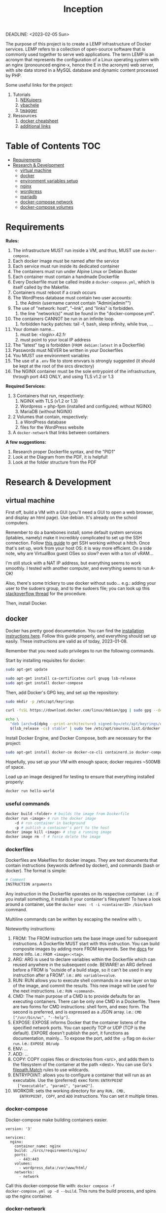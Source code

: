 #+title: Inception
#+PROPERTY: header-args :noweb yes
DEADLINE: <2023-02-05 Sun>

#+GITHUB: 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

The purpose of this project is to create a LEMP infrastructure of
Docker services. LEMP refers to a collection of open-source software
that is commonly used together to serve web applications. The term
LEMP is an acronym that represents the configuration of a Linux
operating system with an nginx (pronounced engine-x, hence the E in
the acronym) web server, with site data stored in a MySQL database and
dynamic content processed by PHP.

Some useful links for the project:
 1) Tutorials
    1) [[https://github.com/NEKuipers/Inception/blob/master/Inception_guide.txt][NEKuipers]]
    2) [[https://github.com/vbachele/Inception][vbachele]]
    3) [[https://github.com/twagger/inception][twagger]]
 2) Ressources
    1) [[https://kapeli.com/cheat_sheets/Dockerfile.docset/Contents/Resources/Documents/index][docker cheatsheet]]
    2) [[https://discord.com/channels/831591290311409738/964254222105346048][additional links]]

* Table of Contents :TOC:
- [[#requirements][Requirements]]
- [[#research--development][Research & Development]]
  - [[#virtual-machine][virtual machine]]
  - [[#docker][docker]]
  - [[#environment-variables-setup][environment variables setup]]
  - [[#nginx][nginx]]
  - [[#wordpress][wordpress]]
  - [[#mariadb][mariadb]]
  - [[#docker-compose-network][docker-compose network]]
  - [[#docker-compose-volumes][docker-compose volumes]]

* Requirements
*Rules:*
 1) The infrastructure MUST run inside a VM, and thus, MUST use
    ~docker-compose~.
 2) Each docker image must be named after the service
 3) Each service must run inside its dedicated container
 4) The containers must run under Alpine Linux or Debian Buster
 5) Each container must contain a handmade Dockerfile
 6) Every Dockerfile must be called inside a ~docker-compose.yml~,
    which is itself called by the Makefile.
 7) Containers must reboot if a crash occurs
 8) The WordPress database must contain two user accounts:
    1) the Admin (username cannot contain "Admin|admin"")
 9) The use of "network: host", "--link", and "links" is forbidden.
    1) the line "network(s)" must be found in the "docker-compose.yml".
 10) The containers CANNOT be run in an infinite loop.
     1) forbidden hacky patches: tail -f, bash, sleep infinity, while
        true, ...
 11) Your domain name...
     1) must be: <login>.42.fr
     2) must point to your local IP address
 12) The "latest" tag is forbidden (~FROM debian:latest~ in a Dockerfile)
 13) Passwords must NEVER be written in your Dockerfiles
 14) You MUST use environment variables
 15) The use of a ~.env~ file to store envvars is strongly suggested
     (it should be kept at the root of the srcs directory)
 16) The NGINX container must be the sole entrypoint of the
     infrastructure, through port 443 ONLY, and using TLS v1.2 or 1.3

*Required Services:*
 1) 3 Containers that run, respectively:
    1) NGINX with TLS (v1.2 or 1.3)
    2) Wordpress + php-fpm (installed and configured; without NGINX)
    3) MariaDB (without NGINX)
 2) 2 Volumes that contain, respectively:
    1) a WordPress database
    2) files for the WordPress website
 3) A ~docker-network~ that links between containers

*A few suggestions:*
 1) Research proper Dockerfile syntax, and the "PID1"
 2) Look at the Diagram from the PDF, it is helpful!
 3) Look at the folder structure from the PDF
* Research & Development
** virtual machine
First off, build a VM with a GUI (you'll need a GUI to open a web
browser, and display an html page). Use debian. It's already on the
school computers.

Remember to do a barebones install; some default system services
(iptables, namely) make it incredibly complicated to set up the SSH
connection. Follow [[https://www.golinuxcloud.com/ssh-into-virtualbox-vm/][this guide]] to get SSH working without a hitch. Once
that's set up, work from your host OS: it is way more efficient. On a
side note, why are VirtualBox guest OSes so slow? even with a ton of
vRAM...

I'm still stuck with a NAT IP address, but everything seems to work
smoothly. I tested with another computer, and everything seems to run
A-OK!

Also, there's some trickery to use docker without sudo... e.g.: adding
your user to the sudoers group, and to the sudoers file; you can look
up this [[https://stackoverflow.com/questions/48957195/how-to-fix-docker-got-permission-denied-issue][stackoverflow thread]] for the procedure.

Then, install Docker.

** docker
Docker has pretty good documentation. You can find the [[https://docs.docker.com/engine/install/debian/#install-using-the-repository][installation
instructions here]]. Follow this guide properly, and everything should
set up easily. These instructions are valid as of today, 2023-01-08.

Remember that you need sudo privileges to run the following commands.

Start by installing requisites for docker:
#+begin_src bash
sudo apt-get update

sudo apt-get install ca-certificates curl gnupg lsb-release
sudo apt-get install docker-compose
#+END_SRC

Then, add Docker's GPG key, and set up the repository:
#+begin_src bash
sudo mkdir -p /etc/apt/keyrings

curl -fsSL https://download.docker.com/linux/debian/gpg | sudo gpg --dearmor -o /etc/apt/keyrings/docker.gpg

echo \
  "deb [arch=$(dpkg --print-architecture) signed-by=/etc/apt/keyrings/docker.gpg] https://download.docker.com/linux/debian \
  $(lsb_release -cs) stable" | sudo tee /etc/apt/sources.list.d/docker.list > /dev/null
#+end_src

Install Docker Engine, and Docker Compose, both are necessary for the project:
#+begin_src bash
sudo apt-get install docker-ce docker-ce-cli containerd.io docker-compose-plugin
#+end_src

Hopefully, you set up your VM with enough space; docker requires
~500MB of space.

Load up an image designed for testing to ensure that everything
installed properly:
#+begin_src bash
docker run hello-world
#+end_src

*** useful commands
#+begin_src bash
docker build <folder> # builds the image from Dockerfile
docker run <image> # run the docker image
    -d # run container in background
    -p # publish a container's port to the host
docker image kill <image> # stop a running image
docker image rm -f # force delete the image
#+end_src

*** dockerfiles
Dockerfiles are Makefiles for docker images. They are text documents
that contain instructions (keywords defined by docker), and commands
(bash or docker). The format is simple:
#+begin_src dockerfile
# Comment
INSTRUCTION arguments
#+end_src

Any instruction in the Dockerfile operates on its respective
container. i.e.: if you install something, it installs it your
container's filesystem! To have a look around a container, use the
~docker exec -t -i <containerID> /bin/bash~ command.

Multiline commands can be written by escaping the newline with ~\~.

Noteworthy instructions:
 1) FROM: The FROM instruction sets the base image used for subsequent
    instructions. A Dockerfile MUST start with this instruction. You
    can build composite images by adding more FROM keywords. See the
    [[https://docs.docker.com/engine/reference/builder/#from][docs]] for more info. i.e.: ~FROM <image>:<tag>~.
 2) ARG: ARG is used to declare variables within the Dockerfile which
    can reused anywhere in the subsequent code. BEWARE! an ARG defined
    before a FROM is "outside of a build stage, so it can't be used in
    any instruction after a FROM". i.e.: ~ARG variable=value~.
 3) RUN: RUN allows you to execute shell commands in a new layer on
    top of the image, and commit the results. This new image will be
    used for the next instructions. i.e.: ~RUN <command>~.
 4) CMD: The main purpose of a CMD is to provide defaults for an
    executing containers. There can be only one CMD in a Dockerfile.
    There are two forms for CMD instructions: shell form, and exec
    form. The second is preferred, and is expressed as a JSON array.
    i.e.: ~CMD ["/usr/bin/wc", "--help"]~.
 5) EXPOSE: EXPOSE informs Docker that the container listens of the
    specified network ports. You can specify TCP or UDP (TCP is the
    default). EXPORE doesn't publish the port, it functions as
    documentation, mainly... To expose the port, add the ~-p~ flag on
    ~docker run~. i.e.: ~EXPOSE 80/udp~
 6) ENV: ...
 7) ADD: ...
 8) COPY: COPY copies files or directories from <src>, and adds them
    to the filesystem of the container at the path <dest>. You can use
    Go's [[https://golang.org/pkg/path/filepath#Match][filepath.Match]] rules to use wildcards.
 9) ENTRYPOINT: allows you to configure a container that will run as
    an executable. Use the (preferred) exec form: ~ENTRYPOINT
    ["executable", "param1", "param2"]~.
 10) WORKDIR: sets the working directory for any ~RUN, CMD,
     ENTRYPOINT, COPY~, and ~ADD~ instructions. You can set it
     multiple times.

*** docker-compose
Docker-compose make building containers easier.
#+name: nginx-compose
#+begin_src docker-compose
version: '3'

services:
  nginx:
    container_name: nginx
    build: ./srcs/requirements/nginx/
    ports:
      - 443:443
    volumes:
      - wordpress_data:/var/www/html/
    networks:
      - network
#+end_src

Call this docker-compose file with: ~docker compose -f
docker-compose.yml up -d --build~. This runs the build process, and
spins up the nginx container.

*** docker-network
See this [[https://www.aquasec.com/cloud-native-academy/docker-container/docker-networking/][aqua tutorial]], and the links at the bottom of the page.

** environment variables setup
Sensitive data used by the db and wordpress should be kept safely
stored in a ~.env~ file.

In your root directory, add the following file:
#+name: .env-config-dev
#+begin_src text
MYSQL_ROOT_PASSWORD=inception
MYSQL_USER=tgarriss
MYSQL_PASSWORD=tgarriss
#+end_src

Make sure that you ignore this file in both your ~.gitignore~ and
~.dockerignore~ files.
** nginx
Nginx (pronounced engine-x), is a FLOSS web server. Why NGINX instead
of Apache? Because it uses much less memory, can handle about 4 times
as many requests per second, is highly scalable, has a modular,
event-driven architecture; it also works as a load balancer, and HTTP
cache, and a reverse proxy. This comes at the cost of decreased
flexibility (such as being unable to override systemwide access
settings).

[[https://business-science.github.io/shiny-production-with-aws-book/https-nginx-docker-compose.html][This]] might be useful; [[https://www.baeldung.com/linux/nginx-docker-container][this]] seems even better.

*** binding localhost to domain
Binding your domain name (<login>.42.fr, for this project) to your
localhost is easy. Simply add "127.0.0.1 localhost <domain-name>" to
your VM's ~/etc/hosts~ file.

*** a simple setup
WARNING: This works for a docker-compose.yml configured with port 80,
not 443! It is meant as a simple example:
#+begin_src dockerfile
FROM debian:buster

RUN apt-get update -y && apt-get -y install nginx

COPY ./nginx.conf /etc/nginx/conf.d/
COPY ./index.html /var/www/html/

CMD ["/usr/sbin/nginx", "-g", "daemon off;"]
#+end_src

Assuming you have your custom nginx config, and an html file in your
current directory:
 1) Pull the img
 2) update and install nginx
 3) copy the files to wherever you want them in your container
 4) start up nginx

If everything went ok, you can log into your VM, launch firefox, and
access your domain name; it should display your index.html webpage.

*** enabling https
Now, for enabling https support (using port 443, instead of port 80).
#+name: nginx-dockerfile-dev
#+begin_src dockerfile
# pull the debian:buster image
FROM debian:buster

RUN apt-get update -y
RUN apt-get -y install nginx openssl
# this installs php and php7.3-fpm
RUN apt-get -y install php php7.3-fpm

# required; if inexistant, openssl call raises an error
RUN mkdir /etc/nginx/ssl/
RUN openssl req -x509 -nodes -days 365 \
        -newkey rsa:2048 \
        -keyout /etc/nginx/ssl/tgarriss.key \
        -out /etc/nginx/ssl/tgarriss.csr \
        -subj "/C=CA/ST=QC/L=Thomas/O=42Quebec/OU=tgarriss/CN=tgarriss"

# replace this with your actual conf path
COPY nginx.conf /etc/nginx/conf.d/

# exposes the 443 port (the HTTPS port)
EXPOSE 443

CMD ["/usr/sbin/nginx", "-g", "daemon off;"]
#+end_src

The ~-subj~ flag is used to bypass prompts. See the digicert [[https://www.digicert.com/kb/ssl-support/openssl-quick-reference-guide.htm][website]]
for more info. With ~EXPOSE 443~, the webpage won't load, because
there's no certificate yet.

Now, the subject requires that we use ssl certificates. That requires
us to write a custom nginx configuration file. We're gonna generate
our certs with openssl; they're gonna be self-signed, which means
untrusted by web browsers unless approved by a certificate authority
(for the purpose of the project, this a self-signed certificate is
fine). This [[https://stackoverflow.com/questions/10175812/how-to-generate-a-self-signed-ssl-certificate-using-openssl][stackoverflow thread]] has some good information about it.
This [[https://www.digitalocean.com/community/tutorials/how-to-create-a-self-signed-ssl-certificate-for-nginx-on-debian-10][tutorial]] might come in handy too; have a look there's a lot of
info about self-signed certificates.

TSL (Transport Security Layer) and SSL (Secure Sockets Layer) are web
protocols that wrap normal traffic in a protected, encrypted wrapper.
These protocols use a combination of public and private keys. The SSL
key is kept secret on the server, and is used to encrypt content sent
to clients. The SSL certificate is publicly shared with anyone who
requests the content, and decrypts the content signed by the
associated SSL key.

- [X] exposes port 443y
- [X] installs openssl
- [X] generates certificates
- [X] configures openssl
- [-] has a nginx config file
  - [X] listens on port 443
  - [X] uses TLS v1.2 and v1.3
  - [ ] other things... ???
*** nginx config
WARNING: Remember that you'll be using wordpress to display a
website... there's somekind of interaction here that's missing.
Otherwise, my simple index.html webpage is displayed on https.

#+name: nginx-config-dev
#+begin_src text
server {
  # ssl specifies that it should use ssl
  listen 443 ssl;
  # the [::]: means any ipv6 addr
  listen [::]:443 ssl;
  server_name tgarriss.42.fr;

  # sets the cert/key pair and enables TLS
  ssl_certificate /etc/nginx/ssl/tgarriss.csr;
  ssl_certificate_key /etc/nginx/ssl/tgarriss.key;
  ssl_protocols TLSv1.2 TLSv1.3;

  root /var/www/html/;
  index index.html;
  location / {
		try_files $uri $uri/ /index.php$is_args$args;
	}
}
#+end_src
*** fast-cgi
This is required for interaction with wordpress, and mariadb.
** wordpress
Wordpress is a content management system (CMS). It requires a web
server (nginx), a database (mariadb), and PHP (php-fpm) in order to
function.

*** wordpress docker-compose
#+name: wordpress-compose
#+begin_src docker-compose
  wordpress:
    container_name: wordpress
    depends_on:
      - mariadb
    build:
      context: ./requirements/wordpress
      dockerfile: Dockerfile
    env_file:
      - .env
    volumes:
      - wordpress_data:/var/www/html/
    networks:
      - network
#+end_src

*** wordpress dockerfile
Now for the wordpress Dockerfile...
#+name: wp-dockerfile-dev
#+begin_src dockerfile
FROM debian:buster

RUN apt-get -y update && apt-get -y install php-fpm php-mysql
RUN apt-get -y install curl
WORKDIR /tmp/
RUN curl -LO https://wordpress.org/latest.tar.gz
RUN tar -xzvf latest.tar.gz
RUN cp /tmp/wordpress/wp-config-sample.php /tmp/wordpress/wp-config.php
#+end_src

In order to configure wordpress programatically (this needs to be done
because you'll be booting up a new instance of your containers every
time, and don't wanna go through the install process manually), you'll
need to use ~wp core / wp cli~. Check out [[https://developer.wordpress.org/cli/commands/core/install/][this tutorial]].

** mariadb
mariadb is necessary for wordpress to function properly. I've been
trying to chunk this down into managable pieces, but it's all
connected together.

*** mariadb docker-compose
#+name: mariadb-compose
#+begin_src docker-compose
  mariadb:
    container_name: mariadb
    build: ./requirements/mariadb
    volumes:
      - mariadb_data:/var/lib/mariadb/
    networks:
      - network
    env_file:
      - .env
#+end_src
*** mariadb dockerfile
#+name: db-dockerfile-dev
#+begin_src dockerfile
FROM debian:buster

RUN apt-get update
#+end_src
** docker-compose network
#+name: network-compose
#+begin_src docker-compose
networks:
  network:
    driver: bridge
#+end_src
** docker-compose volumes
#+name: volume-compose
#+begin_src docker-compose
volumes:
  mariadb_data:
  wordpress_data:
#+end_src
* Production :noexport:
** docker-compose
#+name: full-docker-compose
#+header: :tangle ./srcs/docker-compose.yml :noweb yes
#+begin_src dockerfile
<<nginx-compose>>

<<mariadb-compose>>

<<wordpress-compose>>

<<volume-compose>>

<<network-compose>>
#+end_src
** Dockerfiles
#+name: nginx-dockerfile
#+header: :tangle ./srcs/requirements/nginx/Dockerfile
#+header: :noweb yes
#+begin_src dockerfile
<<nginx-dockerfile-dev>>
#+end_src

#+name: wp-dockerfile
#+header: :tangle ./srcs/requirements/wordpress/Dockerfile
#+header: :noweb yes
#+begin_src dockerfile
<<wp-dockerfile-dev>>
#+end_src

#+name: db-dockerfile
#+header: :tangle ./srcs/requirements/mariadb/Dockerfile
#+header: :noweb yes
#+begin_src dockerfile
<<db-dockerfile-dev>>
#+end_src
** nginx.conf
#+name: nginx-config
#+header: :tangle ./srcs/requirements/nginx/nginx.conf
#+header: :noweb yes
#+begin_src text
<<nginx-config-dev>>
#+end_src
** .env file
#+name: .env-config
#+header: :tangle ./srcs/.env
#+header: :noweb yes
#+begin_src text
<<.env-config-dev>>
#+end_src
** makefile
#+name: makefile
#+header: :tangle ./Makefile
#+begin_src makefile
all:
	docker compose -f ./srcs/docker-compose.yml up -d --build

down:
	docker compose -f ./scrs/docker-compose.yml down

clean:
	docker stop $$(docker ps -qa);\
	docker rm $$(docker ps -qa);\
	docker image rm $$(docker images -qa);\

.PHONY: all down clean
#+end_src
